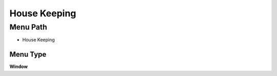 
.. _functional-guide/menu/menu-house-keeping:

=============
House Keeping
=============


Menu Path
=========


* House Keeping

Menu Type
---------
\ **Window**\ 


.. seealso::
    :ref:`functional-guide/window/window-house-keeping`
